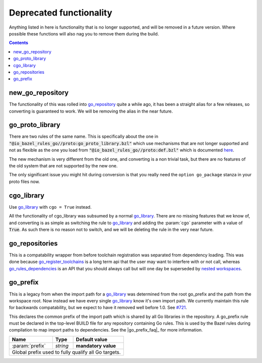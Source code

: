 Deprecated functionality
========================

.. _proto: /proto/core.rst
.. _go_repository: workspace.rst#go_repository
.. _go_library: core.rst#go_library
.. _nested workspaces: https://bazel.build/designs/2016/09/19/recursive-ws-parsing.html
.. _go_rules_dependencies: workspace.rst#go_rules_dependencies
.. _go_register_toolchains: workspace.rst#go_register_toolchains
.. _#721: https://github.com/bazelbuild/rules_go/issues/721

.. role:: param(kbd)
.. role:: type(emphasis)
.. role:: value(code)
.. |mandatory| replace:: **mandatory value**

Anything listed in here is functionality that is no longer supported, and will
be removed in a future version. Where possible these functions will also nag
you to remove them during the build.

.. contents:: :depth: 1

new_go_repository
~~~~~~~~~~~~~~~~~

The functionality of this was rolled into go_repository_ quite a while ago, it has been a
straight alias for a few releases, so converting is guaranteed to work.
We will be removing the alias in the near future.

go_proto_library
~~~~~~~~~~~~~~~~

There are two rules of the same name. This is specifically about the one in
:value:`"@io_bazel_rules_go//proto:go_proto_library.bzl"` which use mechanisms
that are not longer supported and not as flexible as the one you load from
:value:`"@io_bazel_rules_go//proto:def.bzl"` which is documented `here <proto>`_.

The new mechanism is very different from the old one, and converting is a non trivial task, but
there are no features of the old system that are not supported by the new one.

The only significant issue you might hit during conversion is that you really need the
``option go_package`` stanza in your proto files now.

cgo_library
~~~~~~~~~~~

Use go_library_ with ``cgo = True`` instead.

All the functionality of cgo_library was subsumed by a normal go_library_. There are no missing
features that we know of, and converting is as simple as switching the rule to go_library_ and
adding the :param:`cgo` parameter with a value of :value:`True`. As such there is no
reason not to switch, and we will be deleting the rule in the very near future.

go_repositories
~~~~~~~~~~~~~~~

This is a compatability wrapper from before toolchain registration was separated from dependency
loading.
This was done because go_register_toolchains_ is a long term api that the user may want to interfere
with or not call, whereas go_rules_dependencies_ is an API that you should always call but will one
day be superseded by `nested workspaces`_.

.. code: bzl
    go_rules_dependencies()
    go_register_toolchains()


go_prefix
~~~~~~~~~

This is a legacy from when the import path for a go_library_ was determined from the root
go_prefix and the path from the workspace root. Now instead we have every single go_library_
know it's own import path. We currently maintain this rule for backwards compatability, but we
expect to have it removed well before 1.0. See `#721`_.

This declares the common prefix of the import path which is shared by all Go libraries in the
repository.
A go_prefix rule must be declared in the top-level BUILD file for any repository containing
Go rules.
This is used by the Bazel rules during compilation to map import paths to dependencies.
See the |go_prefix_faq|_ for more information.

+----------------------------+-----------------------------+---------------------------------------+
| **Name**                   | **Type**                    | **Default value**                     |
+----------------------------+-----------------------------+---------------------------------------+
| :param:`prefix`            | :type:`string`              | |mandatory|                           |
+----------------------------+-----------------------------+---------------------------------------+
| Global prefix used to fully qualify all Go targets.                                              |
+----------------------------+-----------------------------+---------------------------------------+
